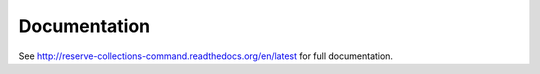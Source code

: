 Documentation
=============

See http://reserve-collections-command.readthedocs.org/en/latest for full documentation.
